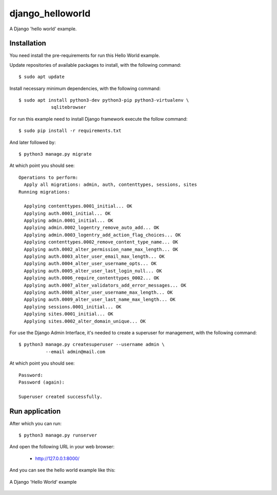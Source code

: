 =================
django_helloworld
=================

A Django 'hello world' example.

Installation
============

You need install the pre-requirements for run this Hello World example.

Update repositories of available packages to install, with
the following command:

::

  $ sudo apt update

Install necessary minimum dependencies, with the following command:

::

  $ sudo apt install python3-dev python3-pip python3-virtualenv \
              sqlitebrowser

For run this example need to install Django
framework execute the follow command:

::

    $ sudo pip install -r requirements.txt

And later followed by:

::

    $ python3 manage.py migrate

At which point you should see:

::

    Operations to perform:
      Apply all migrations: admin, auth, contenttypes, sessions, sites
    Running migrations:

      Applying contenttypes.0001_initial... OK
      Applying auth.0001_initial... OK
      Applying admin.0001_initial... OK
      Applying admin.0002_logentry_remove_auto_add... OK
      Applying admin.0003_logentry_add_action_flag_choices... OK
      Applying contenttypes.0002_remove_content_type_name... OK
      Applying auth.0002_alter_permission_name_max_length... OK
      Applying auth.0003_alter_user_email_max_length... OK
      Applying auth.0004_alter_user_username_opts... OK
      Applying auth.0005_alter_user_last_login_null... OK
      Applying auth.0006_require_contenttypes_0002... OK
      Applying auth.0007_alter_validators_add_error_messages... OK
      Applying auth.0008_alter_user_username_max_length... OK
      Applying auth.0009_alter_user_last_name_max_length... OK
      Applying sessions.0001_initial... OK
      Applying sites.0001_initial... OK
      Applying sites.0002_alter_domain_unique... OK

For use the Django Admin Interface, it's needed to create a superuser 
for management, with the following command:

::

    $ python3 manage.py createsuperuser --username admin \
              --email admin@mail.com

At which point you should see:

::

    Password:
    Password (again):

    Superuser created successfully.

Run application
===============

After which you can run::

    $ python3 manage.py runserver

And open the following URL in your web browser:

 - http://127.0.0.1:8000/

And you can see the hello world example like this:

.. figure:: https://github.com/django-ve/helloworld/raw/master/docs/django_helloword.png
   :width: 315px
   :align: center
   :alt: A Django 'Hello World' example

   A Django 'Hello World' example
